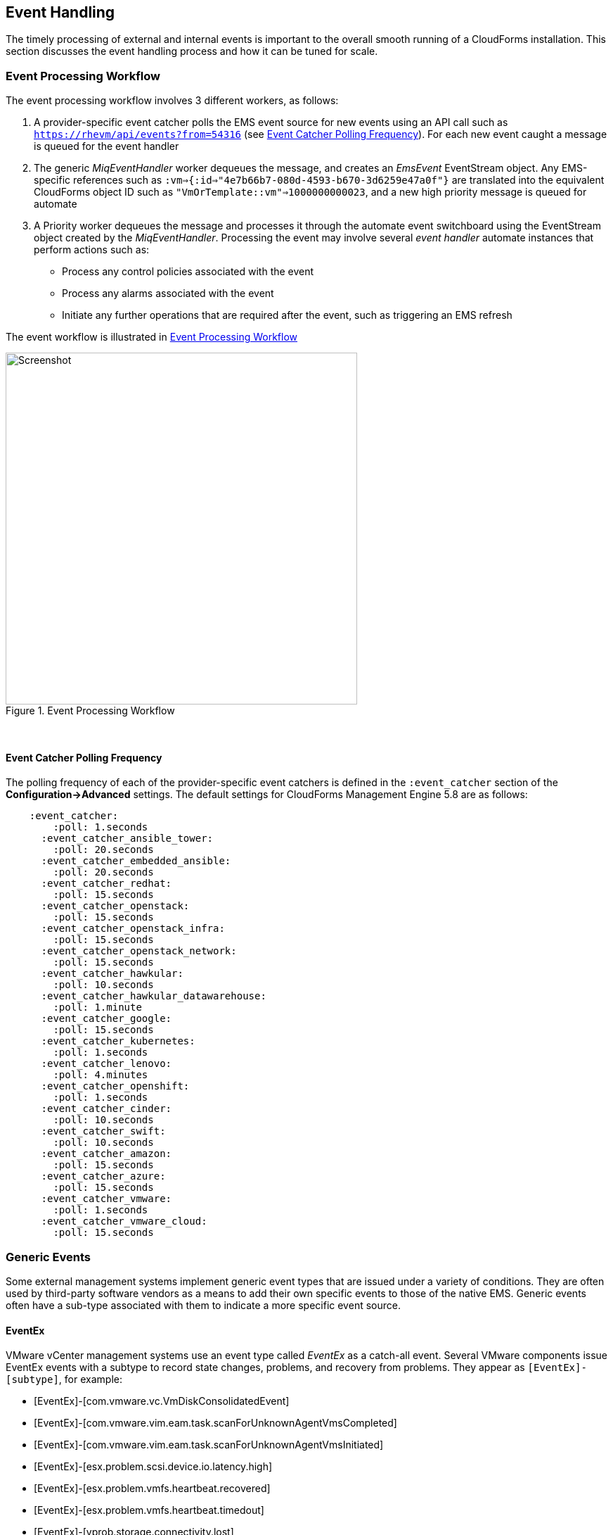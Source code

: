 
[[event_handling]]
== Event Handling

The timely processing of external and internal events is important to the overall smooth running of a CloudForms installation. This section discusses the event handling process and how it can be tuned for scale.

=== Event Processing Workflow

The event processing workflow involves 3 different workers, as follows:

. A provider-specific event catcher polls the EMS event source for new events using an API call such as `https://rhevm/api/events?from=54316` (see <<polling_frequency>>). For each new event caught a message is queued for the event handler
. The generic _MiqEventHandler_ worker dequeues the message, and creates an _EmsEvent_ EventStream object. Any EMS-specific references such as `:vm=>{:id=>"4e7b66b7-080d-4593-b670-3d6259e47a0f"}` are translated into the equivalent CloudForms object ID such as `"VmOrTemplate::vm"=>1000000000023`, and a new high priority message is queued for automate
. A Priority worker dequeues the message and processes it through the automate event switchboard using the EventStream object created by the _MiqEventHandler_. Processing the event may involve several _event handler_ automate instances that perform actions such as:
** Process any control policies associated with the event
** Process any alarms associated with the event
** Initiate any further operations that are required after the event, such as triggering an EMS refresh

The event workflow is illustrated in <<i9-1>>
 
[[i9-1]]
.Event Processing Workflow
image::images/event_processing.png[Screenshot,500,align="center"]
{zwsp} +

[[polling_frequency]]
==== Event Catcher Polling Frequency

The polling frequency of each of the provider-specific event catchers is defined in the `:event_catcher` section of the *Configuration->Advanced* settings. The default settings for CloudForms Management Engine 5.8 are as follows:

[source,pypy] 
----
    :event_catcher:
        :poll: 1.seconds
      :event_catcher_ansible_tower:
        :poll: 20.seconds
      :event_catcher_embedded_ansible:
        :poll: 20.seconds
      :event_catcher_redhat:
        :poll: 15.seconds
      :event_catcher_openstack:
        :poll: 15.seconds
      :event_catcher_openstack_infra:
        :poll: 15.seconds
      :event_catcher_openstack_network:
        :poll: 15.seconds
      :event_catcher_hawkular:
        :poll: 10.seconds
      :event_catcher_hawkular_datawarehouse:
        :poll: 1.minute
      :event_catcher_google:
        :poll: 15.seconds
      :event_catcher_kubernetes:
        :poll: 1.seconds
      :event_catcher_lenovo:
        :poll: 4.minutes
      :event_catcher_openshift:
        :poll: 1.seconds
      :event_catcher_cinder:
        :poll: 10.seconds
      :event_catcher_swift:
        :poll: 10.seconds
      :event_catcher_amazon:
        :poll: 15.seconds
      :event_catcher_azure:
        :poll: 15.seconds
      :event_catcher_vmware:
        :poll: 1.seconds
      :event_catcher_vmware_cloud:
        :poll: 15.seconds
----

=== Generic Events

Some external management systems implement generic event types that are issued under a variety of conditions. They are often used by third-party software vendors as a means to add their own specific events to those of the native EMS. Generic events often have a sub-type associated with them to indicate a more specific event source. 

==== EventEx

VMware vCenter management systems use an event type called _EventEx_ as a catch-all event. Several VMware components issue EventEx events with a subtype to record state changes, problems, and recovery from problems. They appear as `[EventEx]-[subtype]`, for example: 

* [EventEx]-[com.vmware.vc.VmDiskConsolidatedEvent]
* [EventEx]-[com.vmware.vim.eam.task.scanForUnknownAgentVmsCompleted]
* [EventEx]-[com.vmware.vim.eam.task.scanForUnknownAgentVmsInitiated]
* [EventEx]-[esx.problem.scsi.device.io.latency.high]
* [EventEx]-[esx.problem.vmfs.heartbeat.recovered]
* [EventEx]-[esx.problem.vmfs.heartbeat.timedout]
* [EventEx]-[vprob.storage.connectivity.lost]
* [EventEx]-[vprob.vmfs.heartbeat.recovered]
* [EventEx]-[vprob.vmfs.heartbeat.timedout]

=== Event storms

Event storms are very large bursts of events emitted by a provider's EMS. They can be caused by several types of warning or failure condition, including storage or adapter problems, or host capacity, swap space usage or other host thresholds being crossed. When a component is failing intermittently the storm is often made worse by events indicating the transition between problem and non-problem state, for example:

[source,pypy] 
----
[----] I, [2017-01-25T03:23:04.998138 #374:66b14c]  ... caught event ⏎
[EventEx]-[esx.clear.scsi.device.io.latency.improved] chainId [427657]
[----] I, [2017-01-25T03:23:04.998233 #374:66b14c]  ... caught event ⏎
[EventEx]-[esx.problem.scsi.device.io.latency.high] chainId [427658]
[----] I, [2017-01-25T03:23:04.998289 #374:66b14c]  ... caught event ⏎
[EventEx]-[esx.clear.scsi.device.io.latency.improved] chainId [427659]
[----] I, [2017-01-25T03:23:04.998340 #374:66b14c]  ... caught event ⏎
[EventEx]-[esx.clear.scsi.device.io.latency.improved] chainId [427660]
[----] I, [2017-01-25T03:23:04.998389 #374:66b14c]  ... caught event ⏎
[EventEx]-[esx.problem.scsi.device.io.latency.high] chainId [427661]
[----] I, [2017-01-25T03:23:04.998435 #374:66b14c]  ... caught event ⏎
[EventEx]-[esx.problem.scsi.device.io.latency.high] chainId [427662]
[----] I, [2017-01-25T03:23:04.998482 #374:66b14c]  ... caught event ⏎
[EventEx]-[esx.clear.scsi.device.io.latency.improved] chainId [427663]
[----] I, [2017-01-25T03:23:04.998542 #374:66b14c]  ... caught event ⏎
[EventEx]-[esx.clear.scsi.device.io.latency.improved] chainId [427664]
----

[NOTE]
====
The log snippet above is from a production CloudForms installation. Note that many events are received within the same millisecond - typical of an event storm
====

Event storms are highly detrimental to the overall performance of a CloudForms region for many reasons, including the following:

* All _MiqEventHandler_ workers in a zone can be overwhelmed processing messages from one provider, to the detriment of other providers in that zone
* The many hundreds of thousands (up to tens of millions) of unprocessed high-priority messages in the miq_queue table consume all Generic and Priority workers in the zone
* The number of messages in the miq_queue table affects the performance of `get_message_via_drb` for all queue workers in the entire region

In some cases the problems are temporary and clear themselves after the event message emission stops and the CFME appliances can process the messages already queued for processing. In other cases the sheer volume of event messages can result in appliances which still appear to be running, but where the CFME services - including the WebUI - are unresponsive.

==== Handling and Recovering from Event Storms

Until the cause of the event storm is identified and corrected, the quickest way to restore any operation for the CloudForms environment is to to prevent the continued growth of the miq_queue table. The simplest techniques are to blacklist the event(s) causing the storm (see <<blacklisting_events>>), or to disable the event monitor role on all CFME appliance in the provider's zone. 

[NOTE]
====
Disabling the event monitor will disable both the event catcher and event processor workers, so queued messages in the miq_queue table will not be processed. If there are multiple providers in the zone, event catching and handling for these providers may also become inactive.
====

In critical situations with many hundreds of thousands to millions of queued messages, it may be necessary to selectively delete message instances from the miq_queue table. Since the overwhelming number of messages expected to be in this table will be of type 'event', the following SQL statement can be used to remove all such instances from the miq_queue table:

[source,sql] 
----
delete from miq_queue where role = 'event' and class_name = 'EmsEvent';
----

Before running this query the following points should be noted:

* The only response from this query is a count of the number of messages removed 
* The query only deletes messages where the role is 'event' and should not touch any other messages that have been queued
* Even though one single specific event may be responsible for 99+% of the instances, any non-problem event messages will also be deleted.

=== Tuning Event Handling

There are several measures that can be taken to tune event handling for scale, including filtering the events that are to be processed or ignored.

[[blacklisting_events]]
==== Blacklisting Events

Some provider events occur relatively frequently, but are either uninteresting to CloudForms, or processing them would consume excessive resources (such as those typically associated with event storms). Events such as these can be skipped or _blacklisted_. The event catchers write a list of blacklisted events to _evm.log_ when they start, for example:

[source,pypy] 
----
... MIQ(ManageIQ::Providers::Redhat::InfraManager::EventCatcher:: ⏎
Runner#after_initialize) EMS [rhevm.bit63.net] as [cfme@internal] ⏎
Event Catcher skipping the following events:
... INFO -- :   - UNASSIGNED
... INFO -- :   - USER_REMOVE_VG
... INFO -- :   - USER_REMOVE_VG_FAILED
... INFO -- :   - USER_VDC_LOGIN
... INFO -- :   - USER_VDC_LOGIN_FAILED
... INFO -- :   - USER_VDC_LOGOUT
----

These events are defined in the __blacklisted_events__ table in the VMDB. The default rows in the table are as follows: 

[source,pypy] 
----
vmdb_production=# select event_name,provider_model ⏎
from blacklisted_events;
               event_name               |    provider_model            
----------------------------------------+------------------------------
 storageAccounts_listKeys_BeginRequest  | ...Azure::CloudManager       
 storageAccounts_listKeys_EndRequest    | ...Azure::CloudManager       
 identity.authenticate                  | ...Openstack::CloudManager   
 scheduler.run_instance.start           | ...Openstack::CloudManager   
 scheduler.run_instance.scheduled       | ...Openstack::CloudManager   
 scheduler.run_instance.end             | ...Openstack::CloudManager   
 ConfigurationSnapshotDeliveryCompleted | ...Amazon::CloudManager      
 ConfigurationSnapshotDeliveryStarted   | ...Amazon::CloudManager      
 ConfigurationSnapshotDeliveryFailed    | ...Amazon::CloudManager      
 UNASSIGNED                             | ...Redhat::InfraManager      
 USER_REMOVE_VG                         | ...Redhat::InfraManager      
 USER_REMOVE_VG_FAILED                  | ...Redhat::InfraManager      
 USER_VDC_LOGIN                         | ...Redhat::InfraManager      
 USER_VDC_LOGOUT                        | ...Redhat::InfraManager      
 USER_VDC_LOGIN_FAILED                  | ...Redhat::InfraManager      
 AlarmActionTriggeredEvent              | ...Vmware::InfraManager      
 AlarmCreatedEvent                      | ...Vmware::InfraManager      
 AlarmEmailCompletedEvent               | ...Vmware::InfraManager      
 AlarmEmailFailedEvent                  | ...Vmware::InfraManager      
 AlarmReconfiguredEvent                 | ...Vmware::InfraManager      
 AlarmRemovedEvent                      | ...Vmware::InfraManager      
 AlarmScriptCompleteEvent               | ...Vmware::InfraManager      
 AlarmScriptFailedEvent                 | ...Vmware::InfraManager      
 AlarmSnmpCompletedEvent                | ...Vmware::InfraManager      
 AlarmSnmpFailedEvent                   | ...Vmware::InfraManager      
 AlarmStatusChangedEvent                | ...Vmware::InfraManager      
 AlreadyAuthenticatedSessionEvent       | ...Vmware::InfraManager      
 EventEx                                | ...Vmware::InfraManager      
 UserLoginSessionEvent                  | ...Vmware::InfraManager      
 UserLogoutSessionEvent                 | ...Vmware::InfraManager
 identity.authenticate                  | ...Openstack::InfraManager
 scheduler.run_instance.start           | ...Openstack::NetworkManager 
 scheduler.run_instance.scheduled       | ...Openstack::NetworkManager 
 scheduler.run_instance.end             | ...Openstack::NetworkManager 
 ConfigurationSnapshotDeliveryCompleted | ...Amazon::NetworkManager    
 ConfigurationSnapshotDeliveryStarted   | ...Amazon::NetworkManager    
 ConfigurationSnapshotDeliveryFailed    | ...Amazon::NetworkManager    
(37 rows)
----

If processing of any of the events in the blacklisted_events table _is_ required, the _enabled_ field can be set to false and the provider-specific event catcher restarted.

An EMS can also report some minor object property changes as events, even though these not modelled in the CloudForms VMDB. For VMware providers such event types can be added to the "Vim Broker Exclude List" so that they can be discarded without processing. The exclude list is found under `:broker_notify_properties` in the *Configuration -> Advanced* settings, as follows:

[source,pypy] 
----
:broker_notify_properties:
  :exclude:
    :HostSystem:
    - config.consoleReservation
    - config.dateTimeInfo
    - config.network
    - config.service
    - summary
    - summary.overallStatus
    - summary.runtime.bootTime
    - summary.runtime.healthSystemRuntime.systemHealthInfo. ⏎
         numericSensorInfo
    :VirtualMachine:
    - config.locationId
    - config.memoryAllocation.overheadLimit
    - config.npivWorldWideNameType
    - guest.disk
    - guest.guestFamily
    - guest.guestFullName
    - guest.guestId
    - guest.ipStack
    - guest.net
    - guest.screen
    - guest.screen.height
    - guest.screen.width
    - guest.toolsRunningStatus
    - guest.toolsStatus
    - resourceConfig
    - summary
    - summary.guest.guestFullName
    - summary.guest.guestId
    - summary.guest.toolsRunningStatus
    - summary.overallStatus
    - summary.runtime.bootTime
    - summary.runtime.memoryOverhead
    - summary.runtime.numMksConnections
    - summary.storage
    - summary.storage.committed
    - summary.storage.unshared
----

==== Flood Monitoring

CloudForms recently introduced the concept of flood monitoring for the provider-specific event catchers. This stops provider events from being queued when too many duplicates are received in a short time. By default an event is considered as flooding if it is received 30 times in one minute.

Flood monitoring is a generic concept for event processing, but requires the appropriate supporting methods to be added to each provider. As of CloudForms Management Engine 5.8 only the VMware provider supports this functionality.

==== Event Catcher Configuration

The `:event_catcher` section is one of the largest of the *Configuration -> Advanced* settings, and it defines the configuration of each type of event catcher. For example the following extract shows the settings for the _ManageIQ::Providers::Openstack::InfraManager::EventCatcher_ worker:

[source,pypy] 
----
    :event_catcher:
...
      :event_catcher_openstack:
        :poll: 15.seconds
        :topics:
          :nova: notifications.*
          :cinder: notifications.*
          :glance: notifications.*
          :heat: notifications.*
        :duration: 10.seconds
        :capacity: 50
        :amqp_port: 5672
        :amqp_heartbeat: 30
        :amqp_recovery_attempts: 4
        :ceilometer:
          :event_types_regex: "\\A(?!firewall|floatingip|gateway| ⏎
          net|port|router|subnet|security_group|vpn)"
...
----

The configuration settings rarely need to be changed from their defaults.

=== Scaling Out

As can be seen, the event processing workflow can be quite resource-intensive. CloudForms installations managing several thousand objects may benefit from dedicated CFME appliances exclusively running the provider-specific _EventCatcher_ workers and _MiqEventHandler_ worker in any zone containing providers.